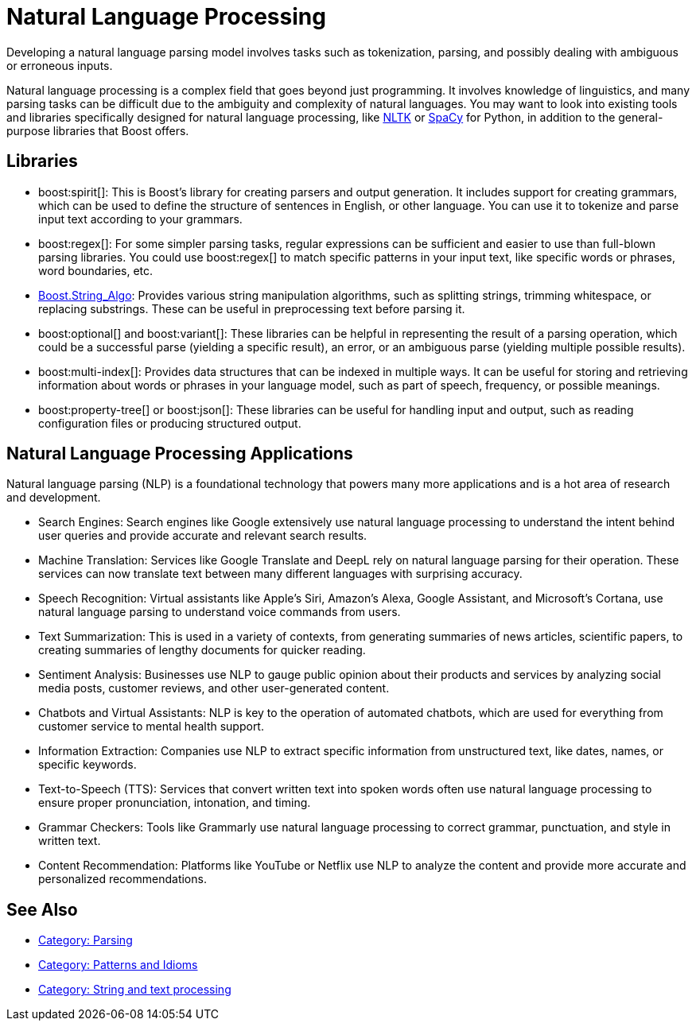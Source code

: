 ////
Copyright (c) 2024 The C++ Alliance, Inc. (https://cppalliance.org)

Distributed under the Boost Software License, Version 1.0. (See accompanying
file LICENSE_1_0.txt or copy at http://www.boost.org/LICENSE_1_0.txt)

Official repository: https://github.com/boostorg/website-v2-docs
////
= Natural Language Processing
:navtitle: Natural Language

Developing a natural language parsing model involves tasks such as tokenization, parsing, and possibly dealing with ambiguous or erroneous inputs. 

Natural language processing is a complex field that goes beyond just programming. It involves knowledge of linguistics, and many parsing tasks can be difficult due to the ambiguity and complexity of natural languages. You may want to look into existing tools and libraries specifically designed for natural language processing, like https://en.wikipedia.org/wiki/Natural_Language_Toolkit[NLTK] or https://en.wikipedia.org/wiki/SpaCy[SpaCy] for Python, in addition to the general-purpose libraries that Boost offers.

== Libraries

[circle]
* boost:spirit[]:  This is Boost's library for creating parsers and output generation. It includes support for creating grammars, which can be used to define the structure of sentences in English, or other language. You can use it to tokenize and parse input text according to your grammars.

* boost:regex[]:  For some simpler parsing tasks, regular expressions can be sufficient and easier to use than full-blown parsing libraries. You could use boost:regex[] to match specific patterns in your input text, like specific words or phrases, word boundaries, etc.

* https://www.boost.org/doc/libs/1_82_0/doc/html/string_algo.html[Boost.String_Algo]:  Provides various string manipulation algorithms, such as splitting strings, trimming whitespace, or replacing substrings. These can be useful in preprocessing text before parsing it.

* boost:optional[] and boost:variant[]:  These libraries can be helpful in representing the result of a parsing operation, which could be a successful parse (yielding a specific result), an error, or an ambiguous parse (yielding multiple possible results).

* boost:multi-index[]:  Provides data structures that can be indexed in multiple ways. It can be useful for storing and retrieving information about words or phrases in your language model, such as part of speech, frequency, or possible meanings.

* boost:property-tree[] or boost:json[]:  These libraries can be useful for handling input and output, such as reading configuration files or producing structured output.

== Natural Language Processing Applications

Natural language parsing  (NLP) is a foundational technology that powers many more applications and is a hot area of research and development.

[circle]
* Search Engines: Search engines like Google extensively use natural language processing to understand the intent behind user queries and provide accurate and relevant search results.

* Machine Translation: Services like Google Translate and DeepL rely on natural language parsing for their operation. These services can now translate text between many different languages with surprising accuracy.

* Speech Recognition: Virtual assistants like Apple's Siri, Amazon's Alexa, Google Assistant, and Microsoft's Cortana, use natural language parsing to understand voice commands from users.

* Text Summarization: This is used in a variety of contexts, from generating summaries of news articles, scientific papers, to creating summaries of lengthy documents for quicker reading.

* Sentiment Analysis: Businesses use NLP to gauge public opinion about their products and services by analyzing social media posts, customer reviews, and other user-generated content.

* Chatbots and Virtual Assistants: NLP is key to the operation of automated chatbots, which are used for everything from customer service to mental health support.

* Information Extraction: Companies use NLP to extract specific information from unstructured text, like dates, names, or specific keywords.

* Text-to-Speech (TTS): Services that convert written text into spoken words often use natural language processing to ensure proper pronunciation, intonation, and timing.

* Grammar Checkers: Tools like Grammarly use natural language processing to correct grammar, punctuation, and style in written text.

* Content Recommendation: Platforms like YouTube or Netflix use NLP to analyze the content and provide more accurate and personalized recommendations.

== See Also

* https://www.boost.org/doc/libs/1_87_0/libs/libraries.htm#Parsing[Category: Parsing]
* https://www.boost.org/doc/libs/1_87_0/libs/libraries.htm#Patterns[Category: Patterns and Idioms]
* https://www.boost.org/doc/libs/1_87_0/libs/libraries.htm#String[Category: String and text processing]


